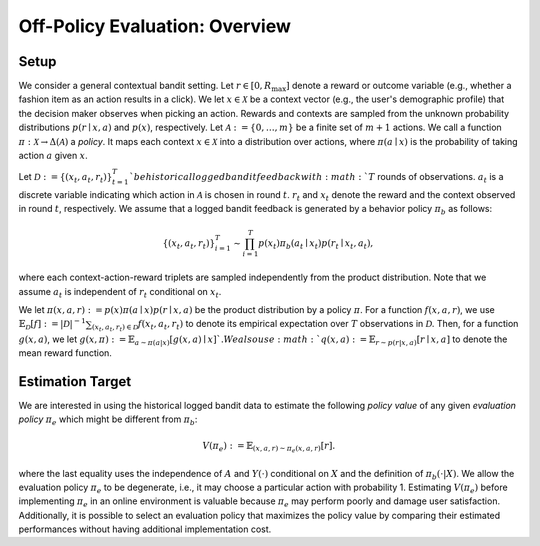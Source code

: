 ================================================
Off-Policy Evaluation: Overview
================================================


Setup
------

We consider a general contextual bandit setting.
Let :math:`r \in [0, R_{\mathrm{max}}]` denote a reward or outcome variable (e.g., whether a fashion item as an action results in a click).
We let :math:`x \in \mathcal{X}` be a context vector (e.g., the user's demographic profile) that the decision maker observes when picking an action.
Rewards and contexts are sampled from the unknown probability distributions :math:`p (r \mid x, a)` and :math:`p(x)`, respectively.
Let :math:`\mathcal{A}:=\{0,\ldots,m\}` be a finite set of :math:`m+1` actions.
We call a function :math:`\pi: \mathcal{X} \rightarrow \Delta(\mathcal{A})` a *policy*.
It maps each context :math:`x \in \mathcal{X}` into a distribution over actions, where :math:`\pi (a \mid x)` is the probability of taking action :math:`a` given :math:`x`.

Let :math:`\mathcal{D} := \{(x_t,a_t,r_t)\}_{t=1}^{T} ` be historical logged bandit feedback with :math:`T` rounds of observations.
:math:`a_t` is a discrete variable indicating which action in :math:`\mathcal{A}` is chosen in round :math:`t`.
:math:`r_t` and :math:`x_t` denote the reward and the context observed in round :math:`t`, respectively.
We assume that a logged bandit feedback is generated by a behavior policy :math:`\pi_b` as follows:

.. math::
  \{(x_t,a_t,r_t)\}_{i=1}^{T} \sim \prod_{i=1}^{T} p(x_t) \pi_b (a_t \mid x_t) p(r_t \mid x_t, a_t),

where each context-action-reward triplets are sampled independently from the product distribution.
Note that we assume :math:`a_t` is independent of :math:`r_t` conditional on :math:`x_t`.

We let :math:`\pi(x,a,r) := p(x) \pi (a \mid x) p(r \mid x, a)` be the product distribution by a policy :math:`\pi`.
For a function :math:`f(x,a,r)`, we use :math:`\mathbb{E}_{\mathcal{D}} [f] := |\mathcal{D}|^{-1} \sum_{(x_t, a_t, r_t) \in \mathcal{D}} f(x_t, a_t, r_t)` to denote its empirical expectation over :math:`T` observations in :math:`\mathcal{D}`.
Then, for a function :math:`g(x,a)`, we let :math:`g(x,\pi) := \mathbb{E}_{a \sim \pi(a|x)}[g(x,a) \mid x] `.
We also use :math:`q(x,a) := \mathbb{E}_{r \sim p(r|x,a)} [ r \mid x, a ]` to denote the mean reward function.


Estimation Target
-------------------------
We are interested in using the historical logged bandit data to estimate the following *policy value* of any given *evaluation policy* :math:`\pi_e` which might be different from :math:`\pi_b`:

.. math::
    V (\pi_e) := \mathbb{E}_{(x,a,r) \sim \pi_e (x,a,r)} [r] .

where the last equality uses the independence of :math:`A` and :math:`Y(\cdot)` conditional on :math:`X` and the definition of :math:`\pi_b(\cdot|X)`.
We allow the evaluation policy :math:`\pi_e` to be degenerate, i.e., it may choose a particular action with probability 1.
Estimating :math:`V(\pi_e)` before implementing :math:`\pi_e` in an online environment is valuable because :math:`\pi_e` may perform poorly and damage user satisfaction.
Additionally, it is possible to select an evaluation policy that maximizes the policy value by comparing their estimated performances without having additional implementation cost.

